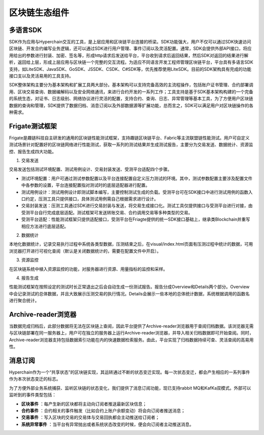 区块链生态组件
=============

多语言SDK
---------

SDK作为应用与Hyperchain交互的工具，是上层应用和区块链平台连接的桥梁。SDK功能强大，用户不仅可以通过SDK快速访问区块链、开发合约编写业务逻辑，还可以通过SDK进行用户管理、事件订阅以及灵活配置。通常，SDK会提供外部API接口，将应用给出的参数进行封装、加密、签名等，形成http请求后发送给平台，平台收到请求后返回结果，然后SDK对返回的结果进行解析，返回给上层，形成上层应用与区块链一个完整的交互流程。为适应不同语言开发工程师管理区块链平台，平台具有多语言SDK支持，如LiteSDK、JavaSDK、GoSDK、JSSDK、CSDK、C#SDK等，优先推荐使用LiteSDK。目前的SDK架构具有完成的功能接口支以及灵活易用的工具支持。

|image0|

SDK整体架构主要分为基本架构和扩展工具两大部分。基本架构可以支持完备高效的主流程操作，包括账户证书管理、合约部署调用、区块交易查询、数据编解码以及安全网络通讯，来进行合约开发的一系列工作；工具支持是基于SDK基本架构构建的一个完备的系统生态，对证书、日志级别、网络协议进行灵活的配置，支持合约、查询、日志、异常管理等基本工具，为了方便用户区块链数据的查询和管理，SDK提供了数据归档、消息订阅以及外部数据源等扩展功能，总而言之，SDK可以满足用户对区块链操作的各种需求。

Frigate测试框架
--------------

Frigate是趣链科技自主研发的通用的区块链性能测试框架，支持趣链区块链平台、Fabric等主流联盟链性能测试。用户可自定义测试场景针对配置好的区块链网络进行性能测试，获取一系列的测试结果并生成测试报告，主要分为交易发送、数据统计、资源监控、报告生成四大功能。

1.	交易发送 

交易发送包括测试环境配置、测试用例设计、交易封装发送、受测平台适配四个步骤。

-	测试环境配置：用户可通过测试参数配置以及平台连接配置自定义压力测试的环境。其中，测试参数配置主要涉及配置文件中各参数的设置，平台连接配置指对测试时的底层适配器进行配置。
-	测试用例设计：测试用例设计即测试脚本编写，主要控制测试生成的负载。受测平台可在SDK接口中进行测试用例的函数入口约定，压测工具只提供接口，具体测试用例需自己根据需求进行设计。
-	交易封装发送：压测工具通过SDK进行交易封装与发送，将交易生成接口化。测试工具仅提供接口与受测平台进行对接，由受测平台自行完成底层适配。测试框架可发送转账交易、合约调用交易等多种类型的交易。
-	受测平台适配：性能测试框架只提供适配接口，受测平台在Friagte提供的统一SDK接口基础上，继承类Blockchain并重写相应方法进行底层适配。

2.	数据统计 

本地化数据统计，记录交易执行过程中系统各类型数据，压测结束之后，在visual/index.html页面有压测过程中统计的数据，可用浏览器打开进行可视化查阅（默认是关闭数据统计的，需要在配置文件中开启）。

3.	资源监控 

在区块链系统中植入资源监控的功能，对服务器进行资源、用量指标的监控和采样。

4.	报告生成 

性能测试框架在按照设定的测试时长正常退出之后会自动生成一份测试报告。报告分成Overview和Details两个部分。Overview中会记录测试的总体数据，并且大致展示压测交易的执行情况。Details会展示一些本地的总体统计数据，系统根据调用的函数名进行聚合统计。

Archive-reader浏览器
--------------------

当数据完成归档后，此部分数据将无法在区块链上查阅，因此平台提供了Archive-reader浏览器用于查阅归档数据。该浏览器无需与区块链部署在同一服务器上，用户可在独立的服务器上运行Archive-reader浏览器，并导入相关归档数据即可开始查阅。同时，Archive-reader浏览器支持包括数据索引功能在内的快速数据检索服务。由此，平台实现了归档数据持续可查、灵活查阅的高易用性。

消息订阅
-------

Hyperchain作为一个“共享状态”的区块链实现，其运转通过不断的状态变迁实现。每一次状态变迁，都会产生相应的一系列事件作为本次状态变迁的标志。

为了方便外部业务系统捕获、监听区块链的状态变化，我们提供了消息订阅功能，现已支持rabbit MQ和KafKa双模式。外部可以监听到的事件类型包括：

-	**区块事件** ：每产生新的区块都将主动向订阅者推送最新区块信息；
-	**合约事件** ：合约相关的事件触发（比如合约上账户余额变动）将会向订阅者推送消息；
-	**交易事件** ：写入区块的交易的交易体与交易回执都会主动推送给订阅者；
-	**系统异常事件** ：当平台有异常抛出或者系统状态改变的时候，便会向订阅者主动推送消息。

.. |image0| image:: ../../images/ecological1.png
